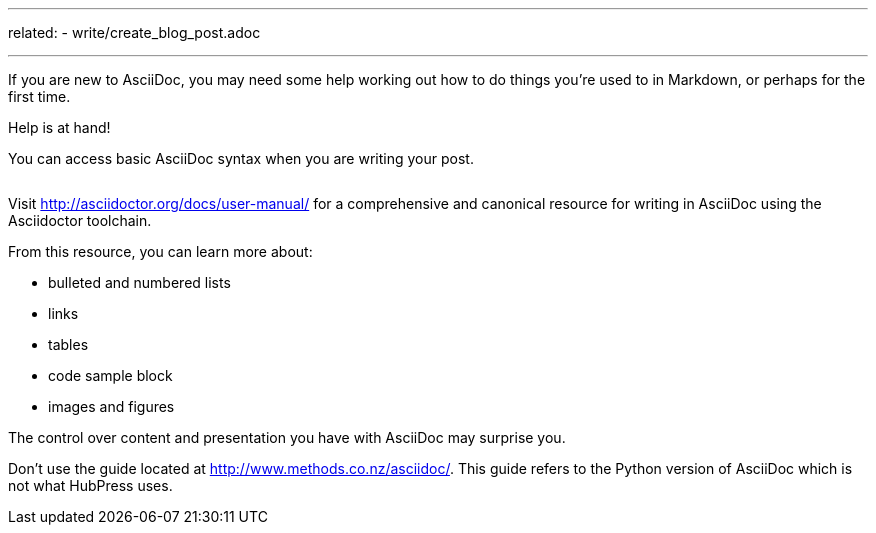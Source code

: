 ---
related:
    - write/create_blog_post.adoc

---

If you are new to AsciiDoc, you may need some help working out how to do things you're used to in Markdown, or perhaps for the first time.

Help is at hand!

You can access basic AsciiDoc syntax when you are writing your post.

image:/assets/asciidoc-help.gif[alt=""]

Visit http://asciidoctor.org/docs/user-manual/ for a comprehensive and canonical resource for writing in AsciiDoc using the Asciidoctor toolchain. 

From this resource, you can learn more about:

* bulleted and numbered lists
* links
* tables
* code sample block
* images and figures

The control over content and presentation you have with AsciiDoc may surprise you.

Don't use the guide located at http://www.methods.co.nz/asciidoc/. This guide refers to the Python version of AsciiDoc which is not what HubPress uses.